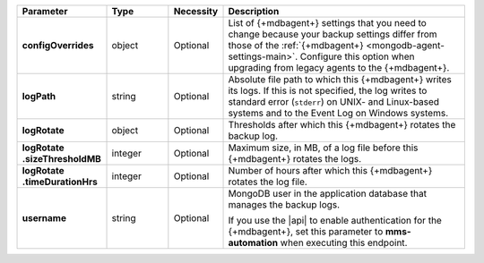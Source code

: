 .. list-table::
   :widths: 20 14 11 55
   :header-rows: 1
   :stub-columns: 1

   * - Parameter
     - Type
     - Necessity
     - Description

   * - configOverrides
     - object
     - Optional
     - List of {+mdbagent+} settings that you need to change because
       your backup settings differ from those of the
       :ref:`{+mdbagent+} <mongodb-agent-settings-main>`. Configure this
       option when upgrading from legacy agents to the {+mdbagent+}.

       .. include:: /includes/api/list-tables/auto-config/override-backup.rst

   * - logPath
     - string
     - Optional
     - Absolute file path to which this {+mdbagent+} writes its logs.
       If this is not specified, the log writes to standard error
       (``stderr``) on UNIX- and Linux-based systems and to the Event
       Log on Windows systems.

   * - logRotate
     - object
     - Optional
     - Thresholds after which this {+mdbagent+} rotates the backup log.

   * - | logRotate
       | .sizeThresholdMB
     - integer
     - Optional
     - Maximum size, in MB, of a log file before this {+mdbagent+}
       rotates the logs.

   * - | logRotate
       | .timeDurationHrs
     - integer
     - Optional
     - Number of hours after which this {+mdbagent+} rotates the log
       file.

   * - username
     - string
     - Optional
     - MongoDB user in the application database that manages the
       backup logs.

       If you use the |api| to enable authentication for the
       {+mdbagent+}, set this parameter to **mms-automation** when
       executing this endpoint.
